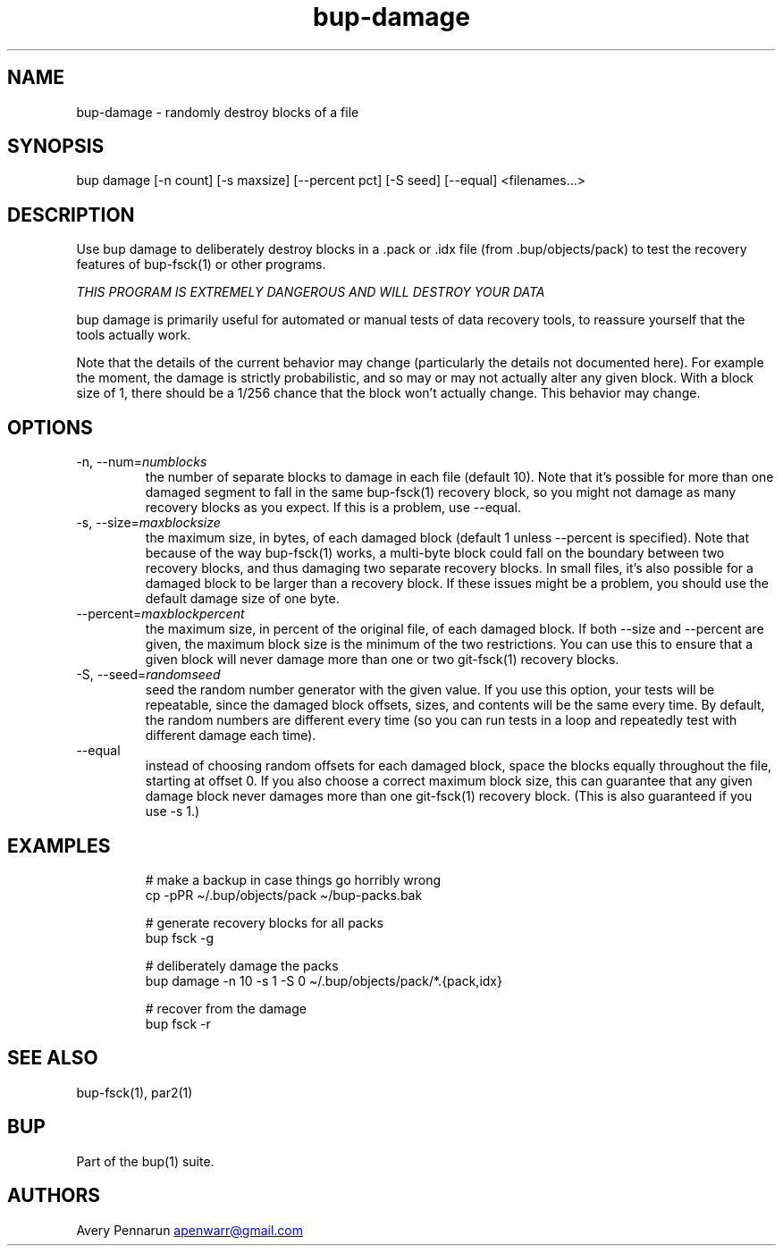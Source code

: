 .\" Automatically generated by Pandoc 3.1.11.1
.\"
.TH "bup\-damage" "1" "2025\-01\-08" "Bup 0.33.7" ""
.SH NAME
bup\-damage \- randomly destroy blocks of a file
.SH SYNOPSIS
bup damage [\-n count] [\-s maxsize] [\-\-percent pct] [\-S seed]
[\-\-equal] <filenames\&...>
.SH DESCRIPTION
Use \f[CR]bup damage\f[R] to deliberately destroy blocks in a
\f[CR].pack\f[R] or \f[CR].idx\f[R] file (from
\f[CR].bup/objects/pack\f[R]) to test the recovery features of
\f[CR]bup\-fsck\f[R](1) or other programs.
.PP
\f[I]THIS PROGRAM IS EXTREMELY DANGEROUS AND WILL DESTROY YOUR DATA\f[R]
.PP
\f[CR]bup damage\f[R] is primarily useful for automated or manual tests
of data recovery tools, to reassure yourself that the tools actually
work.
.PP
Note that the details of the current behavior may change (particularly
the details not documented here).
For example the moment, the damage is strictly probabilistic, and so may
or may not actually alter any given block.
With a block size of 1, there should be a 1/256 chance that the block
won\[cq]t actually change.
This behavior may change.
.SH OPTIONS
.TP
\-n, \-\-num=\f[I]numblocks\f[R]
the number of separate blocks to damage in each file (default 10).
Note that it\[cq]s possible for more than one damaged segment to fall in
the same \f[CR]bup\-fsck\f[R](1) recovery block, so you might not damage
as many recovery blocks as you expect.
If this is a problem, use \f[CR]\-\-equal\f[R].
.TP
\-s, \-\-size=\f[I]maxblocksize\f[R]
the maximum size, in bytes, of each damaged block (default 1 unless
\f[CR]\-\-percent\f[R] is specified).
Note that because of the way \f[CR]bup\-fsck\f[R](1) works, a
multi\-byte block could fall on the boundary between two recovery
blocks, and thus damaging two separate recovery blocks.
In small files, it\[cq]s also possible for a damaged block to be larger
than a recovery block.
If these issues might be a problem, you should use the default damage
size of one byte.
.TP
\-\-percent=\f[I]maxblockpercent\f[R]
the maximum size, in percent of the original file, of each damaged
block.
If both \f[CR]\-\-size\f[R] and \f[CR]\-\-percent\f[R] are given, the
maximum block size is the minimum of the two restrictions.
You can use this to ensure that a given block will never damage more
than one or two \f[CR]git\-fsck\f[R](1) recovery blocks.
.TP
\-S, \-\-seed=\f[I]randomseed\f[R]
seed the random number generator with the given value.
If you use this option, your tests will be repeatable, since the damaged
block offsets, sizes, and contents will be the same every time.
By default, the random numbers are different every time (so you can run
tests in a loop and repeatedly test with different damage each time).
.TP
\-\-equal
instead of choosing random offsets for each damaged block, space the
blocks equally throughout the file, starting at offset 0.
If you also choose a correct maximum block size, this can guarantee that
any given damage block never damages more than one
\f[CR]git\-fsck\f[R](1) recovery block.
(This is also guaranteed if you use \f[CR]\-s 1\f[R].)
.SH EXAMPLES
.IP
.EX
# make a backup in case things go horribly wrong
cp \-pPR \[ti]/.bup/objects/pack \[ti]/bup\-packs.bak

# generate recovery blocks for all packs
bup fsck \-g

# deliberately damage the packs
bup damage \-n 10 \-s 1 \-S 0 \[ti]/.bup/objects/pack/*.{pack,idx}

# recover from the damage
bup fsck \-r
.EE
.SH SEE ALSO
\f[CR]bup\-fsck\f[R](1), \f[CR]par2\f[R](1)
.SH BUP
Part of the \f[CR]bup\f[R](1) suite.
.SH AUTHORS
Avery Pennarun \c
.MT apenwarr@gmail.com
.ME \c.
